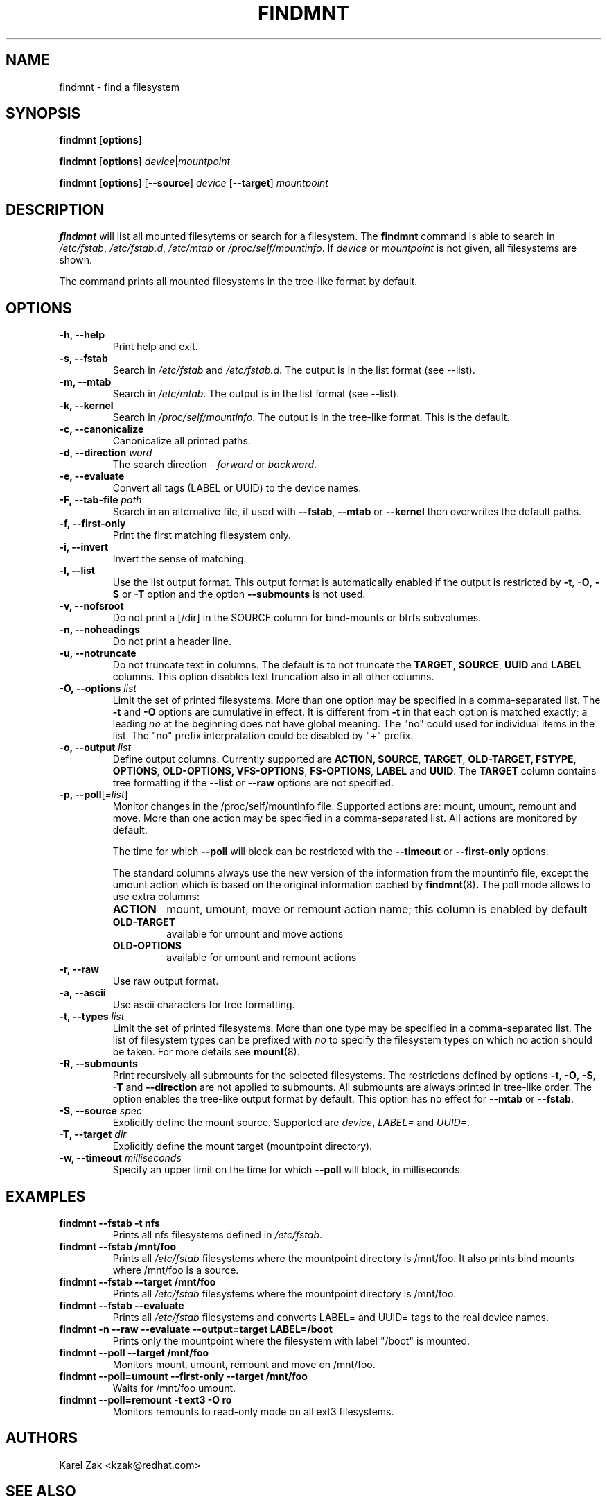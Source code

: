 .\" -*- nroff -*-
.TH FINDMNT 8 "April 2010" "util-linux" "System Administration"
.SH NAME
findmnt \- find a filesystem
.SH SYNOPSIS
.B findmnt
.RB [ options ]
.sp
.B findmnt
.RB [ options ]
.IR device | mountpoint
.sp
.B findmnt
.RB [ options ]
.RB [ \--source ]
.IR device
.RB [ \--target ]
.IR mountpoint
.SH DESCRIPTION
.B findmnt
will list all mounted filesytems or search for a filesystem.  The
.B findmnt
command is able to search in
.IR /etc/fstab ,
.IR /etc/fstab.d ,
.IR /etc/mtab
or
.IR /proc/self/mountinfo .
If
.IR device
or
.IR mountpoint
is not given, all filesystems are shown.
.PP
The command prints all mounted filesystems in the tree-like format by default.
.SH OPTIONS
.IP "\fB\-h, \-\-help\fP"
Print help and exit.
.IP "\fB\-s, \-\-fstab\fP"
Search in
.IR /etc/fstab
and
.IR /etc/fstab.d .
The output is in the list format (see --list).
.IP "\fB\-m, \-\-mtab\fP"
Search in
.IR /etc/mtab .
The output is in the list format (see --list).
.IP "\fB\-k, \-\-kernel\fP"
Search in
.IR /proc/self/mountinfo .
The output is in the tree-like format.  This is the default.
.IP "\fB\-c, \-\-canonicalize\fP"
Canonicalize all printed paths.
.IP "\fB\-d, \-\-direction \fIword\fP"
The search direction -
.IR forward
or
.IR backward .
.IP "\fB\-e, \-\-evaluate\fP"
Convert all tags (LABEL or UUID) to the device names.
.IP "\fB\-F, \-\-tab\-file \fIpath\fP"
Search in an alternative file, if used with \fB\-\-fstab\fP, \fB\-\-mtab\fP
or \fB\-\-kernel\fP then overwrites the default paths.
.IP "\fB\-f, \-\-first\-only\fP"
Print the first matching filesystem only.
.IP "\fB\-i, \-\-invert\fP"
Invert the sense of matching.
.IP "\fB\-l, \-\-list\fP"
Use the list output format. This output format is automatically enabled if the
output is restricted by \fB\-t\fP, \fB\-O\fP, \fB\-S\fP or \fB\-T\fP
option and the option \fB\-\-submounts\fP is not used.
.IP "\fB\-v, \-\-nofsroot\fP"
Do not print a [/dir] in the SOURCE column for bind-mounts or btrfs subvolumes.
.IP "\fB\-n, \-\-noheadings\fP"
Do not print a header line.
.IP "\fB\-u, \-\-notruncate\fP"
Do not truncate text in columns.  The default is to not truncate the
.BR TARGET ,
.BR SOURCE ,
.BR UUID
and
.BR LABEL
columns.  This option disables text truncation also in all other columns.
.IP "\fB\-O, \-\-options \fIlist\fP"
Limit the set of printed filesystems.  More than one option
may be specified in a comma-separated list.  The
.B \-t
and
.B \-O
options are cumulative in effect.  It is different from
.B \-t
in that each option is matched exactly; a leading
.I no
at the beginning does not have global meaning. The "no" could used for
individual items in the list. The "no" prefix interpratation could be disabled
by "+" prefix.
.IP "\fB\-o, \-\-output \fIlist\fP"
Define output columns.  Currently supported are
.BR ACTION,
.BR SOURCE ,
.BR TARGET ,
.BR OLD-TARGET,
.BR FSTYPE ,
.BR OPTIONS ,
.BR OLD-OPTIONS,
.BR VFS-OPTIONS ,
.BR FS-OPTIONS ,
.BR LABEL
and
.BR UUID .
The
.BR TARGET
column contains tree formatting if the
.B \-\-list
or
.B \-\-raw
options are not specified.
.IP "\fB\-p, \-\-poll\fR[\fI=list\fR]\fP"
Monitor changes in the /proc/self/mountinfo file. Supported actions are: mount,
umount, remount and move. More than one action may be specified in a
comma-separated list. All actions are monitored by default.

The time for which \fB--poll\fR will block can be restricted with the \fB\-\-timeout\fP
or \fB\-\-first-only\fP options.

The standard columns always use the new version of the information from the
mountinfo file, except the umount action which is based on the original
information cached by
.BR findmnt (8) .
The poll mode allows to use extra columns:
.RS
.TP
.B ACTION
mount, umount, move or remount action name; this column is enabled by default
.TP
.B OLD-TARGET
available for umount and move actions
.TP
.B OLD-OPTIONS
available for umount and remount actions
.RE
.IP "\fB\-r, \-\-raw\fP"
Use raw output format.
.IP "\fB\-a, \-\-ascii\fP"
Use ascii characters for tree formatting.
.IP "\fB\-t, \-\-types \fIlist\fP"
Limit the set of printed filesystems.  More than one type may be
specified in a comma-separated list.  The list of filesystem types can be
prefixed with
.I no
to specify the filesystem types on which no action should be taken.  For
more details see
.BR mount (8).
.IP "\fB\-R, \-\-submounts\fP"
Print recursively all submounts for the selected filesystems.  The restrictions
defined by options \fB\-t\fP, \fB\-O\fP, \fB\-S\fP, \fB\-T\fP and
\fB\--direction\fP are not applied to submounts.  All submounts are always
printed in tree-like order.  The option enables the tree-like output format by
default.  This option has no effect for \fB\-\-mtab\fP or \fB\-\-fstab\fP.
.IP "\fB\-S, \-\-source \fIspec\fP"
Explicitly define the mount source.  Supported are \fIdevice\fR, \fILABEL=\fR and \fIUUID=\fR.
.IP "\fB\-T, \-\-target \fIdir\fP"
Explicitly define the mount target (mountpoint directory).
.IP "\fB\-w, \-\-timeout \fImilliseconds\fP"
Specify an upper limit on the time for which \fB--poll\fR will block, in milliseconds.
.SH EXAMPLES
.IP "\fBfindmnt \-\-fstab \-t nfs\fP"
Prints all nfs filesystems defined in
.IR /etc/fstab .
.IP "\fBfindmnt \-\-fstab /mnt/foo\fP"
Prints all
.IR /etc/fstab
filesystems where the mountpoint directory is /mnt/foo.  It also prints bind mounts where /mnt/foo
is a source.
.IP "\fBfindmnt \-\-fstab --target /mnt/foo\fP"
Prints all
.IR /etc/fstab
filesystems where the mountpoint directory is /mnt/foo.
.IP "\fBfindmnt --fstab --evaluate\fP"
Prints all
.IR /etc/fstab
filesystems and converts LABEL= and UUID= tags to the real device names.
.IP "\fBfindmnt -n --raw --evaluate --output=target LABEL=/boot\fP"
Prints only the mountpoint where the filesystem with label "/boot" is mounted.
.IP "\fBfindmnt --poll --target /mnt/foo\fP"
Monitors mount, umount, remount and move on /mnt/foo.
.IP "\fBfindmnt --poll=umount --first-only --target /mnt/foo\fP"
Waits for /mnt/foo umount.
.IP "\fBfindmnt --poll=remount -t ext3 -O ro\fP"
Monitors remounts to read-only mode on all ext3 filesystems.
.SH AUTHORS
.nf
Karel Zak <kzak@redhat.com>
.fi
.SH SEE ALSO
.BR mount (8),
.BR fstab (5)
.SH AVAILABILITY
The findmnt command is part of the util-linux package and is available from
ftp://ftp.kernel.org/pub/linux/utils/util-linux/.
